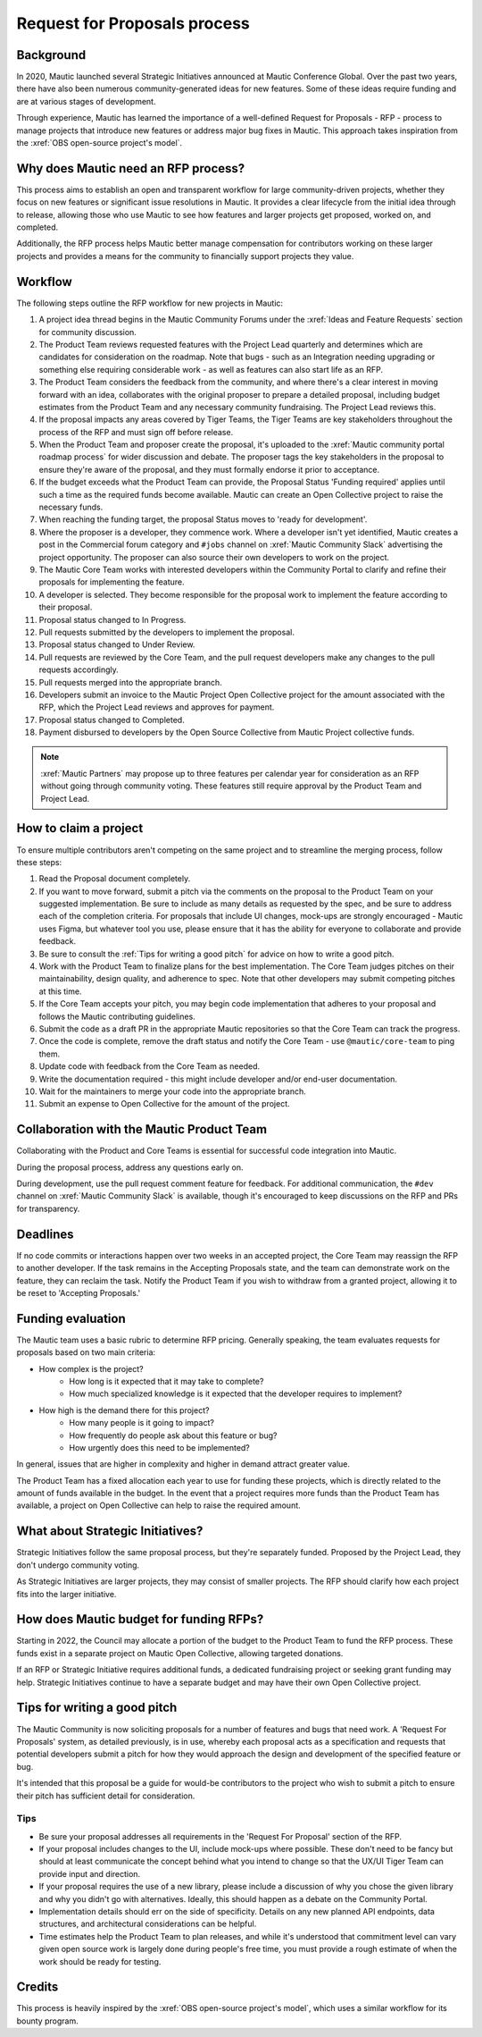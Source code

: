 Request for Proposals process
#############################

Background
**********

.. vale off

In 2020, Mautic launched several Strategic Initiatives announced at Mautic Conference Global. Over the past two years, there have also been numerous community-generated ideas for new features. Some of these ideas require funding and are at various stages of development.

Through experience, Mautic has learned the importance of a well-defined Request for Proposals - RFP - process to manage projects that introduce new features or address major bug fixes in Mautic. This approach takes inspiration from the :xref:`OBS open-source project's model`.

.. vale on

Why does Mautic need an RFP process?
************************************

This process aims to establish an open and transparent workflow for large community-driven projects, whether they focus on new features or significant issue resolutions in Mautic. It provides a clear lifecycle from the initial idea through to release, allowing those who use Mautic to see how features and larger projects get proposed, worked on, and completed.

Additionally, the RFP process helps Mautic better manage compensation for contributors working on these larger projects and provides a means for the community to financially support projects they value.

Workflow
********

The following steps outline the RFP workflow for new projects in Mautic:

.. vale off

#. A project idea thread begins in the Mautic Community Forums under the :xref:`Ideas and Feature Requests` section for community discussion.
#. The Product Team reviews requested features with the Project Lead quarterly and determines which are candidates for consideration on the roadmap. Note that bugs - such as an Integration needing upgrading or something else requiring considerable work - as well as features can also start life as an RFP.
#. The Product Team considers the feedback from the community, and where there's a clear interest in moving forward with an idea, collaborates with the original proposer to prepare a detailed proposal, including budget estimates from the Product Team and any necessary community fundraising. The Project Lead reviews this.
#. If the proposal impacts any areas covered by Tiger Teams, the Tiger Teams are key stakeholders throughout the process of the RFP and must sign off before release.
#. When the Product Team and proposer create the proposal, it's uploaded to the :xref:`Mautic community portal roadmap process` for wider discussion and debate. The proposer tags the key stakeholders in the proposal to ensure they're aware of the proposal, and they must formally endorse it prior to acceptance.
#. If the budget exceeds what the Product Team can provide, the Proposal Status 'Funding required' applies until such a time as the required funds become available. Mautic can create an Open Collective project to raise the necessary funds.
#. When reaching the funding target, the proposal Status moves to 'ready for development'.
#. Where the proposer is a developer, they commence work. Where a developer isn't yet identified, Mautic creates a post in the Commercial forum category and ``#jobs`` channel on :xref:`Mautic Community Slack` advertising the project opportunity. The proposer can also source their own developers to work on the project.
#. The Mautic Core Team works with interested developers within the Community Portal to clarify and refine their proposals for implementing the feature.
#. A developer is selected. They become responsible for the proposal work to implement the feature according to their proposal.
#. Proposal status changed to In Progress.
#. Pull requests submitted by the developers to implement the proposal.
#. Proposal status changed to Under Review.
#. Pull requests are reviewed by the Core Team, and the pull request developers make any changes to the pull requests accordingly.
#. Pull requests merged into the appropriate branch.
#. Developers submit an invoice to the Mautic Project Open Collective project for the amount associated with the RFP, which the Project Lead reviews and approves for payment.
#. Proposal status changed to Completed.
#. Payment disbursed to developers by the Open Source Collective from Mautic Project collective funds.

.. note::
   :xref:`Mautic Partners` may propose up to three features per calendar year for consideration as an RFP without going through community voting. These features still require approval by the Product Team and Project Lead.

.. vale on

How to claim a project
**********************

To ensure multiple contributors aren't competing on the same project and to streamline the merging process, follow these steps:

.. vale off

#. Read the Proposal document completely.
#. If you want to move forward, submit a pitch via the comments on the proposal to the Product Team on your suggested implementation. Be sure to include as many details as requested by the spec, and be sure to address each of the completion criteria. For proposals that include UI changes, mock-ups are strongly encouraged - Mautic uses Figma, but whatever tool you use, please ensure that it has the ability for everyone to collaborate and provide feedback.
#. Be sure to consult the :ref:`Tips for writing a good pitch` for advice on how to write a good pitch.
#. Work with the Product Team to finalize plans for the best implementation. The Core Team judges pitches on their maintainability, design quality, and adherence to spec. Note that other developers may submit competing pitches at this time.
#. If the Core Team accepts your pitch, you may begin code implementation that adheres to your proposal and follows the Mautic contributing guidelines.
#. Submit the code as a draft PR in the appropriate Mautic repositories so that the Core Team can track the progress.
#. Once the code is complete, remove the draft status and notify the Core Team - use ``@mautic/core-team`` to ping them.
#. Update code with feedback from the Core Team as needed.
#. Write the documentation required - this might include developer and/or end-user documentation.
#. Wait for the maintainers to merge your code into the appropriate branch.
#. Submit an expense to Open Collective for the amount of the project.

Collaboration with the Mautic Product Team
******************************************

Collaborating with the Product and Core Teams is essential for successful code integration into Mautic.

During the proposal process, address any questions early on.

During development, use the pull request comment feature for feedback. For additional communication, the ``#dev`` channel on :xref:`Mautic Community Slack` is available, though it's encouraged to keep discussions on the RFP and PRs for transparency.

.. vale on

Deadlines
*********

If no code commits or interactions happen over two weeks in an accepted project, the Core Team may reassign the RFP to another developer. If the task remains in the Accepting Proposals state, and the team can demonstrate work on the feature, they can reclaim the task. Notify the Product Team if you wish to withdraw from a granted project, allowing it to be reset to 'Accepting Proposals.'

Funding evaluation
******************

The Mautic team uses a basic rubric to determine RFP pricing. Generally speaking, the team evaluates requests for proposals based on two main criteria:

.. vale off

* How complex is the project?
	* How long is it expected that it may take to complete?
	* How much specialized knowledge is it expected that the developer requires to implement?
* How high is the demand there for this project?
	* How many people is it going to impact?
	* How frequently do people ask about this feature or bug?
	* How urgently does this need to be implemented?

.. vale on

In general, issues that are higher in complexity and higher in demand attract greater value.

The Product Team has a fixed allocation each year to use for funding these projects, which is directly related to the amount of funds available in the budget. In the event that a project requires more funds than the Product Team has available, a project on Open Collective can help to raise the required amount.

.. vale off

What about Strategic Initiatives?
*********************************

Strategic Initiatives follow the same proposal process, but they're separately funded. Proposed by the Project Lead, they don't undergo community voting.

.. vale on

As Strategic Initiatives are larger projects, they may consist of smaller projects. The RFP should clarify how each project fits into the larger initiative.

.. vale off

How does Mautic budget for funding RFPs?
****************************************

.. vale on

Starting in 2022, the Council may allocate a portion of the budget to the Product Team to fund the RFP process. These funds exist in a separate project on Mautic Open Collective, allowing targeted donations.

If an RFP or Strategic Initiative requires additional funds, a dedicated fundraising project or seeking grant funding may help. Strategic Initiatives continue to have a separate budget and may have their own Open Collective project.

Tips for writing a good pitch
*****************************

The Mautic Community is now soliciting proposals for a number of features and bugs that need work. A 'Request For Proposals' system, as detailed previously, is in use, whereby each proposal acts as a specification and requests that potential developers submit a pitch for how they would approach the design and development of the specified feature or bug.

It's intended that this proposal be a guide for would-be contributors to the project who wish to submit a pitch to ensure their pitch has sufficient detail for consideration.

Tips
====

* Be sure your proposal addresses all requirements in the 'Request For Proposal' section of the RFP.
* If your proposal includes changes to the UI, include mock-ups where possible. These don't need to be fancy but should at least communicate the concept behind what you intend to change so that the UX/UI Tiger Team can provide input and direction.
* If your proposal requires the use of a new library, please include a discussion of why you chose the given library and why you didn't go with alternatives. Ideally, this should happen as a debate on the Community Portal.
* Implementation details should err on the side of specificity. Details on any new planned API endpoints, data structures, and architectural considerations can be helpful.
* Time estimates help the Product Team to plan releases, and while it's understood that commitment level can vary given open source work is largely done during people's free time, you must provide a rough estimate of when the work should be ready for testing.

Credits
*******

.. vale off

This process is heavily inspired by the :xref:`OBS open-source project's model`, which uses a similar workflow for its bounty program.

.. vale on